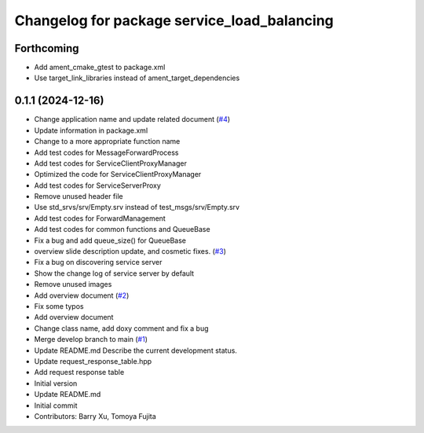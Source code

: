 ^^^^^^^^^^^^^^^^^^^^^^^^^^^^^^^^^^^^^^^^^^^^
Changelog for package service_load_balancing
^^^^^^^^^^^^^^^^^^^^^^^^^^^^^^^^^^^^^^^^^^^^

Forthcoming
-----------
* Add ament_cmake_gtest to package.xml
* Use target_link_libraries instead of ament_target_dependencies

0.1.1 (2024-12-16)
------------------
* Change application name and update related document (`#4 <https://github.com/Barry-Xu-2018/ros2_service_load_balancing/issues/4>`_)
* Update information in package.xml
* Change to a more appropriate function name
* Add test codes for MessageForwardProcess
* Add test codes for ServiceClientProxyManager
* Optimized the code for ServiceClientProxyManager
* Add test codes for ServiceServerProxy
* Remove unused header file
* Use std_srvs/srv/Empty.srv instead of test_msgs/srv/Empty.srv
* Add test codes for ForwardManagement
* Add test codes for common functions and QueueBase
* Fix a bug and add queue_size() for QueueBase
* overview slide description update, and cosmetic fixes. (`#3 <https://github.com/Barry-Xu-2018/ros2_service_load_balancing/issues/3>`_)
* Fix a bug on discovering service server
* Show the change log of service server by default
* Remove unused images
* Add overview document (`#2 <https://github.com/Barry-Xu-2018/ros2_service_load_balancing/issues/2>`_)
* Fix some typos
* Add overview document
* Change class name, add doxy comment and fix a bug
* Merge develop branch to main (`#1 <https://github.com/Barry-Xu-2018/ros2_service_load_balancing/issues/1>`_)
* Update README.md
  Describe the current development status.
* Update request_response_table.hpp
* Add request response table
* Initial version
* Update README.md
* Initial commit
* Contributors: Barry Xu, Tomoya Fujita
